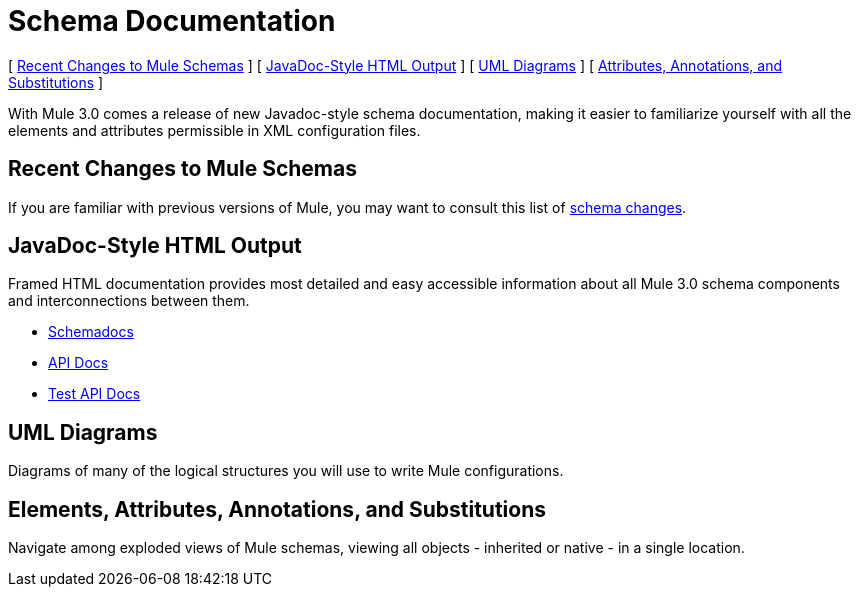 = Schema Documentation

[ <<Recent Changes to Mule Schemas>> ] [ <<JavaDoc-Style HTML Output>> ] [ <<UML Diagrams>> ] [ <<Elements, Attributes, Annotations, and Substitutions>> ]

With Mule 3.0 comes a release of new Javadoc-style schema documentation, making it easier to familiarize yourself with all the elements and attributes permissible in XML configuration files.

== Recent Changes to Mule Schemas

If you are familiar with previous versions of Mule, you may want to consult this list of link:/mule\-user\-guide/v/3\.2/notes-on-mule-3.0-schema-changes[schema changes].

== JavaDoc-Style HTML Output

Framed HTML documentation provides most detailed and easy accessible information about all Mule 3.0 schema components and interconnections between them.

* link:http://www.mulesoft.org/docs/site/current3/schemadocs[Schemadocs]
* link:http://www.mulesoft.org/docs/site/current/apidocs/[API Docs]
* link:http://www.mulesoft.org/docs/site/current/testapidocs/[Test API Docs]

== UML Diagrams

Diagrams of many of the logical structures you will use to write Mule configurations.

== Elements, Attributes, Annotations, and Substitutions

Navigate among exploded views of Mule schemas, viewing all objects - inherited or native - in a single location.
